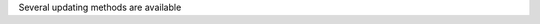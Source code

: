 .. title: Updating methods
.. date: 2014/10/31 09:37:11
.. tags: methods, :updating
.. link: 
.. description: Rules for the selection of the successor state(s)
.. type: text


Several updating methods are available

.. method_info:: 

